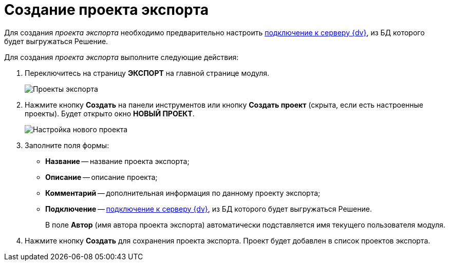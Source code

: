 = Создание проекта экспорта

Для создания _проекта экспорта_ необходимо предварительно настроить xref:CreateConnection.adoc[подключение к серверу {dv}], из БД которого будет выгружаться Решение.

Для создания _проекта экспорта_ выполните следующие действия:

. Переключитесь на страницу *ЭКСПОРТ* на главной странице модуля.
+
image::exportProjects.png[Проекты экспорта]
. Нажмите кнопку *Создать* на панели инструментов или кнопку *Создать проект* (скрыта, если есть настроенные проекты). Будет открыто окно *НОВЫЙ ПРОЕКТ*.
+
image::newExportProject.png[Настройка нового проекта]
. Заполните поля формы:
* *Название* -- название проекта экспорта;
* *Описание* -- описание проекта;
* *Комментарий* -- дополнительная информация по данному проекту экспорта;
* *Подключение* -- xref:CreateConnection.adoc[подключение к серверу {dv}], из БД которого будет выгружаться Решение.
+
В поле *Автор* (имя автора проекта экспорта) автоматически подставляется имя текущего пользователя модуля.
. Нажмите кнопку *Создать* для сохранения проекта экспорта. Проект будет добавлен в список проектов экспорта.
